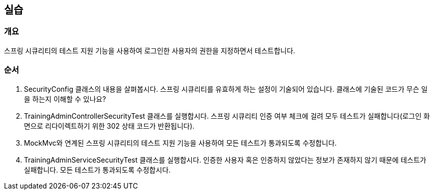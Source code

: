 == 실습
=== 개요
스프링 시큐리티의 테스트 지원 기능을 사용하여 로그인한 사용자의 권한을 지정하면서 테스트합니다.

=== 순서
. SecurityConfig 클래스의 내용을 살펴봅시다. 스프링 시큐리티를 유효하게 하는 설정이 기술되어 있습니다. 클래스에 기술된 코드가 무슨 일을 하는지 이해할 수 있나요?

. TrainingAdminControllerSecurityTest 클래스를 실행합시다. 스프링 시큐리티 인증 여부 체크에 걸려 모두 테스트가 실패합니다(로그인 화면으로 리다이렉트하기 위한 302 상태 코드가 반환됩니다).

. MockMvc와 연계된 스프링 시큐리티의 테스트 지원 기능을 사용하여 모든 테스트가 통과되도록 수정합니다.

. TrainingAdminServiceSecurityTest 클래스를 실행합시다. 인증한 사용자 혹은 인증하지 않았다는 정보가 존재하지 않기 때문에 테스트가 실패합니다. 모든 테스트가 통과되도록 수정합시다.